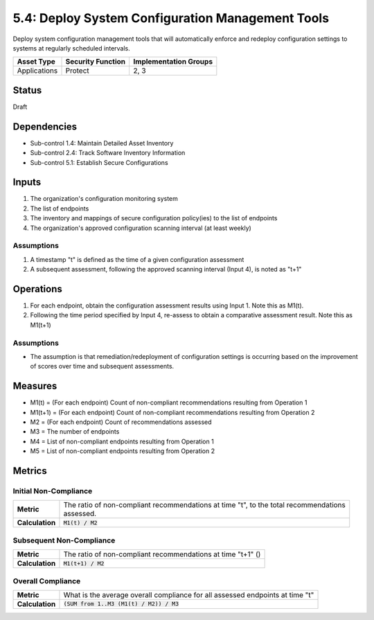 5.4: Deploy System Configuration Management Tools
=========================================================
Deploy system configuration management tools that will automatically enforce and redeploy configuration settings to systems at regularly scheduled intervals.

.. list-table::
	:header-rows: 1

	* - Asset Type
	  - Security Function
	  - Implementation Groups
	* - Applications
	  - Protect
	  - 2, 3

Status
------
Draft

Dependencies
------------
* Sub-control 1.4: Maintain Detailed Asset Inventory
* Sub-control 2.4: Track Software Inventory Information
* Sub-control 5.1: Establish Secure Configurations

Inputs
------
#. The organization's configuration monitoring system
#. The list of endpoints
#. The inventory and mappings of secure configuration policy(ies) to the list of endpoints
#. The organization's approved configuration scanning interval (at least weekly)

Assumptions
^^^^^^^^^^^
#. A timestamp "t" is defined as the time of a given configuration assessment
#. A subsequent assessment, following the approved scanning interval (Input 4), is noted as "t+1"

Operations
----------
#. For each endpoint, obtain the configuration assessment results using Input 1.  Note this as M1(t).
#. Following the time period specified by Input 4, re-assess to obtain a comparative assessment result.  Note this as M1(t+1)

Assumptions
^^^^^^^^^^^
* The assumption is that remediation/redeployment of configuration settings is occurring based on the improvement of scores over time and subsequent assessments.

Measures
--------
* M1(t) = (For each endpoint) Count of non-compliant recommendations resulting from Operation 1
* M1(t+1) = (For each endpoint) Count of non-compliant recommendations resulting from Operation 2
* M2 = (For each endpoint) Count of recommendations assessed
* M3 = The number of endpoints
* M4 = List of non-compliant endpoints resulting from Operation 1
* M5 = List of non-compliant endpoints resulting from Operation 2

Metrics
-------

Initial Non-Compliance
^^^^^^^^^^^^^^^^^^^^^^
.. list-table::

	* - **Metric**
	  - | The ratio of non-compliant recommendations at time "t", to the total recommendations
	    | assessed.
	* - **Calculation**
	  - :code:`M1(t) / M2`

Subsequent Non-Compliance
^^^^^^^^^^^^^^^^^^^^^^^^^
.. list-table::

	* - **Metric**
	  - | The ratio of non-compliant recommendations at time "t+1" ()
	* - **Calculation**
	  - :code:`M1(t+1) / M2`

Overall Compliance
^^^^^^^^^^^^^^^^^^
.. list-table::

	* - **Metric**
	  - | What is the average overall compliance for all assessed endpoints at time "t"
	* - **Calculation**
	  - :code:`(SUM from 1..M3 (M1(t) / M2)) / M3`

.. history
.. authors
.. license
